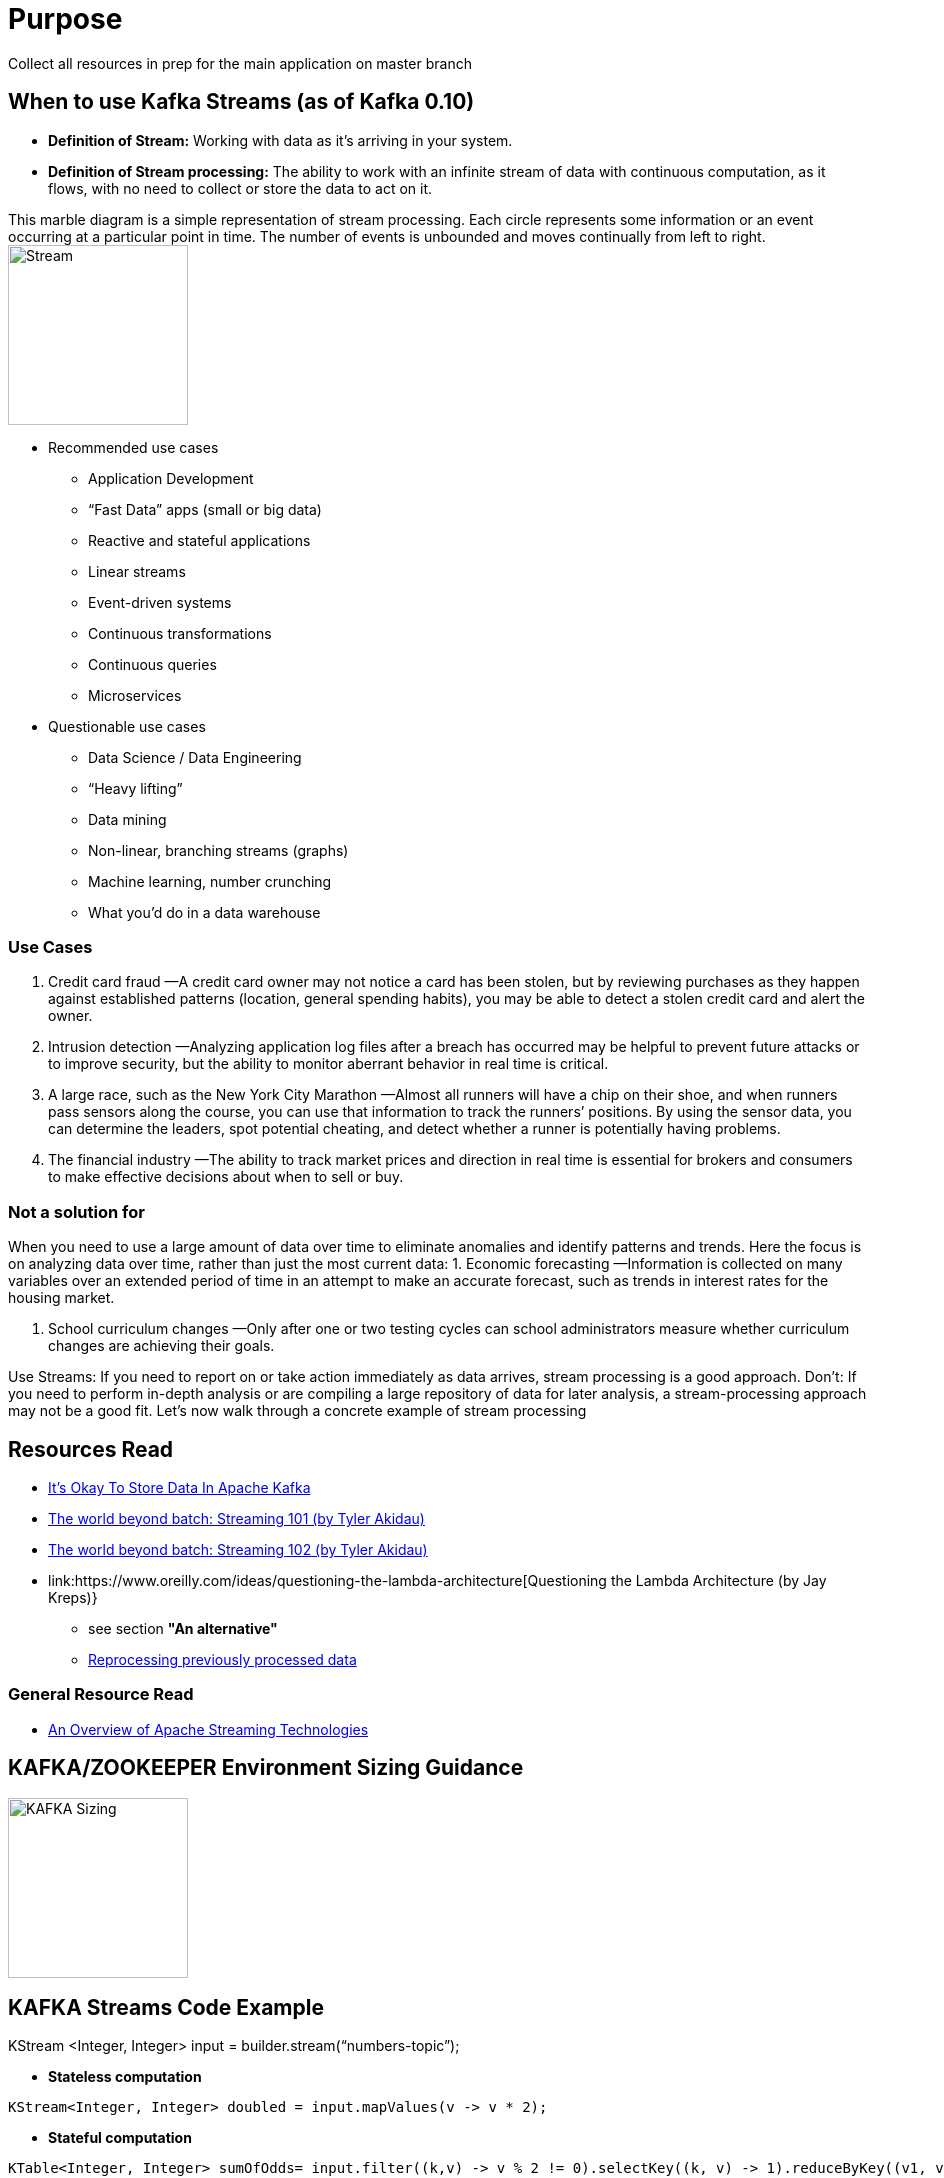 = Purpose

Collect all resources in prep for the main application on master branch

== When to use Kafka Streams (as of Kafka 0.10)

* *Definition of Stream:* Working  with  data  as  it’s  arriving  in  your  system. 
* *Definition of Stream processing:* The ability to work with an infinite stream of data with continuous computation, as it flows, with no need to collect or store the data to act on it.

This marble diagram is a simple representation of stream processing. Each circle represents some information or an event occurring at a particular point in time. The number of events is unbounded and moves continually from left to right.
image:images/Streaming-data.png["Stream",height=180] 

* Recommended use cases
** Application Development			
** “Fast Data” apps (small or big data) 
** Reactive and stateful applications
** Linear streams
** Event-driven systems
** Continuous transformations
** Continuous queries
** Microservices

* Questionable use cases
** Data Science / Data Engineering
** “Heavy lifting”
** Data mining
** Non-linear, branching streams (graphs)
** Machine learning, number crunching
** What you’d do in a data warehouse


=== Use Cases

1. Credit card fraud
—A credit card owner may not notice a card has been stolen, but by reviewing purchases as they happen against established patterns (location, general spending habits), you may be able to detect a stolen credit card and alert the owner.

2. Intrusion detection
—Analyzing application log files after a breach has occurred may be helpful to prevent future attacks or to improve security, but the ability to monitor aberrant behavior in real time is critical.

3. A large race, such as the New York City Marathon 
—Almost all runners will have a chip on their shoe, and when runners pass sensors along the course, you can use that information to track the runners’ positions. By using the sensor data, you can determine
the leaders, spot potential cheating, and detect whether a runner is potentially having problems.

4. The financial industry
—The ability to track market prices and direction in real time is essential for brokers and consumers to make effective decisions about when to sell or buy.

=== Not a solution for 
When you  need  to  use  a  large amount  of  data  over  time  to  eliminate  anomalies  and  identify  patterns  and  trends.  Here the focus is on analyzing data over time, rather than just the most current data:
1. Economic forecasting
—Information is collected on many variables over an extended period of time in an attempt to make an accurate forecast, such as trends in interest rates for the housing market.

2. School curriculum changes
—Only after one or two testing cycles can school administrators measure whether curriculum changes are achieving their goals.

Use Streams: If you need to report on or take action immediately as  data  arrives,  stream  processing  is  a  good  approach.  
Don't: If  you  need  to  perform  in-depth analysis or are compiling a large repository of data for later analysis, a stream-processing approach  may  not  be  a  good  fit.  Let’s  now  walk  through  a  concrete  example  of  stream processing

== Resources Read
* link:https://www.confluent.io/blog/okay-store-data-apache-kafka/[It’s Okay To Store Data In Apache Kafka]
* link:https://www.oreilly.com/ideas/the-world-beyond-batch-streaming-101[The world beyond batch: Streaming 101 (by Tyler Akidau)]
* link:https://www.oreilly.com/ideas/the-world-beyond-batch-streaming-102[The world beyond batch: Streaming 102 (by Tyler Akidau)]
* link:https://www.oreilly.com/ideas/questioning-the-lambda-architecture[Questioning the Lambda Architecture (by Jay Kreps)}
  ** see section *"An alternative"*
  ** link:http://samza.apache.org/learn/documentation/0.7.0/jobs/reprocessing.html[Reprocessing previously processed data]

=== General Resource Read
* link:https://databaseline.bitbucket.io/an-overview-of-apache-streaming-technologies/[An Overview of Apache Streaming Technologies]

== KAFKA/ZOOKEEPER Environment Sizing Guidance

image:images/KAFKA-ZOOKEEPER-HW-Guidance.png["KAFKA Sizing",height=180] 



== KAFKA Streams Code Example
KStream <Integer, Integer> input =  builder.stream(“numbers-topic”);

* *Stateless computation*

[source, java]
----
KStream<Integer, Integer> doubled = input.mapValues(v -> v * 2);
----

* *Stateful computation*

[source, java]
----
KTable<Integer, Integer> sumOfOdds= input.filter((k,v) -> v % 2 != 0).selectKey((k, v) -> 1).reduceByKey((v1, v2) -> v1 + v2, ”sum-of-odds");
----

== Resources
* iot-amq-streams demo:

= Pre-Requisites
* OCP
* KAFKA Cluster Configuration
* AMQ Streams
*
